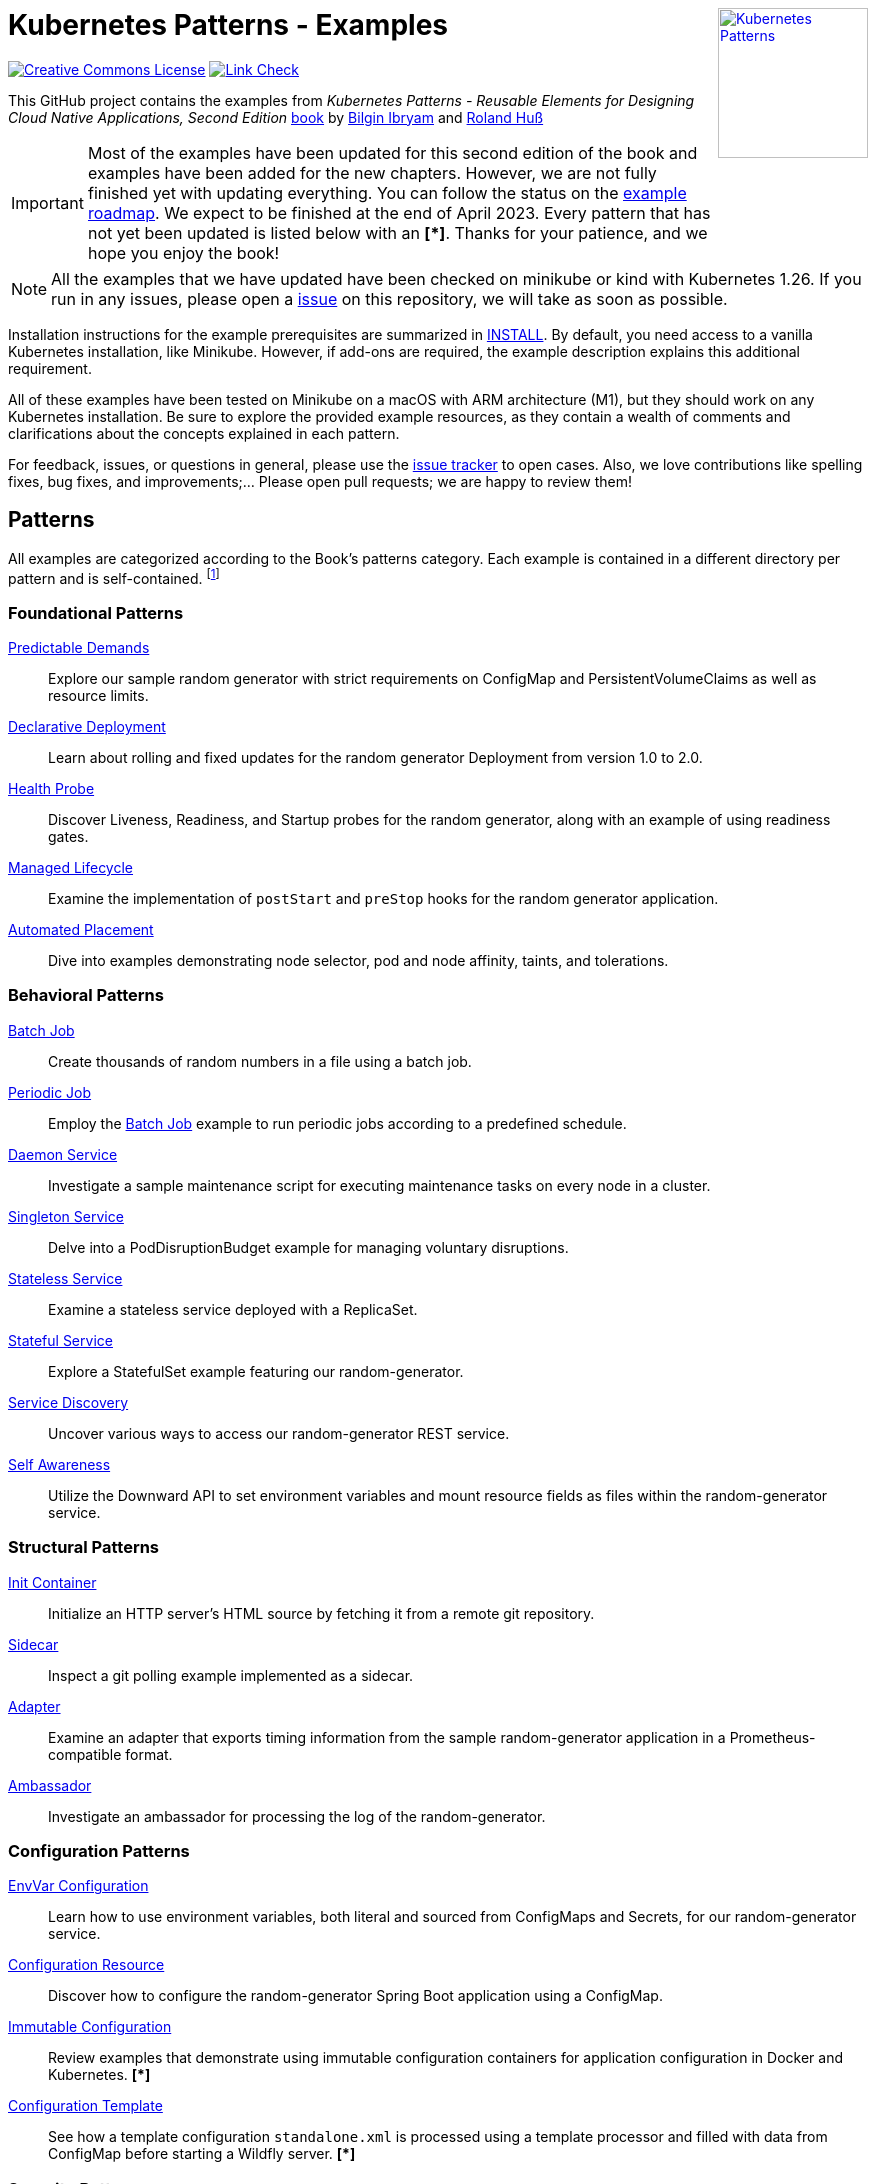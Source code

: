 //pass:[<a rel="license" href="http://creativecommons.org/licenses/by/4.0/"><img alt="Creative Commons License" style="display: block; border-width:0; float: right" align="right" src="https://i.creativecommons.org/l/by/4.0/88x31.png" /></a>]
pass:[<a rel="license" href="https://k8spatterns.io"><img alt="Kubernetes Patterns" style="display: block; border-width:0; float: right; width: 150px;" align="right" src="https://github.com/k8spatterns/k8spatterns.io/raw/master/static/images/cover-small.png" /></a>]

= Kubernetes Patterns - Examples

image:https://i.creativecommons.org/l/by/4.0/88x31.png[Creative Commons License, role="right", link="https://creativecommons.org/licenses/by/4.0/"]
image:https://github.com/k8spatterns/examples/actions/workflows/check_links.yml/badge.svg["Link Check", role="right", link="https://github.com/k8spatterns/examples/actions/workflows/check_links.yml"]

This GitHub project contains the examples from _Kubernetes Patterns - Reusable Elements for Designing Cloud Native Applications, Second Edition_ https://www.amazon.com/_/dp/1098131681?tag=oreilly20-20[book] by https://github.com/bibryam[Bilgin Ibryam] and https://hachyderm.io/@ro14nd[Roland Huß]

IMPORTANT: Most of the examples have been updated for this second edition of the book and examples have been added for the new chapters. However, we are not fully finished yet with updating everything. You can follow the status on the https://github.com/orgs/k8spatterns/projects/2[example roadmap]. We expect to be finished at the end of April 2023. Every pattern that has not yet been updated is listed below with an **[*]**. Thanks for your patience, and we hope you enjoy the book!

NOTE: All the examples that we have updated have been checked on minikube or kind with Kubernetes 1.26. If you run in any issues, please open a https://github.com/k8spatterns/examples/issues[issue] on this repository, we will take as soon as possible.

Installation instructions for the example prerequisites are summarized in link:INSTALL.adoc[INSTALL].
By default, you need access to a vanilla Kubernetes installation, like Minikube.
However, if add-ons are required, the example description explains this additional requirement.

All of these examples have been tested on Minikube on a macOS with ARM architecture (M1), but they should work on any Kubernetes installation. Be sure to explore the provided example resources, as they contain a wealth of comments and clarifications about the concepts explained in each pattern.

For feedback, issues, or questions in general, please use the https://github.com/bibryam/k8spatterns/issues[issue tracker] to open cases.
Also, we love contributions like spelling fixes, bug fixes, and improvements;... Please open pull requests; we are happy to review them!

== Patterns

All examples are categorized according to the Book's patterns category.
Each example is contained in a different directory per pattern and is self-contained. footnote:[Examples marked with an "*" are still in progress to be updated. We expect to be finished until the end of April 2023]

=== Foundational Patterns

link:foundational/PredictableDemands/README.adoc[Predictable Demands]::
  Explore our sample random generator with strict requirements on ConfigMap and PersistentVolumeClaims as well as resource limits.
link:foundational/DeclarativeDeployment/README.adoc[Declarative Deployment]::
  Learn about rolling and fixed updates for the random generator Deployment from version 1.0 to 2.0.
link:foundational/HealthProbe/README.adoc[Health Probe]::
  Discover Liveness, Readiness, and Startup probes for the random generator, along with an example of using readiness gates.
link:foundational/ManagedLifecycle/README.adoc[Managed Lifecycle]::
  Examine the implementation of `postStart` and `preStop` hooks for the random generator application.
link:foundational/AutomatedPlacement/README.adoc[Automated Placement]::
  Dive into examples demonstrating node selector, pod and node affinity, taints, and tolerations.

=== Behavioral Patterns

link:behavioral/BatchJob/README.adoc[Batch Job]::
  Create thousands of random numbers in a file using a batch job.
link:behavioral/PeriodicJob/README.adoc[Periodic Job]::
  Employ the link:behavioral/BatchJob/README.adoc[Batch Job] example to run periodic jobs according to a predefined schedule.
link:behavioral/DaemonService/README.adoc[Daemon Service]::
  Investigate a sample maintenance script for executing maintenance tasks on every node in a cluster.
link:behavioral/SingletonService/README.adoc[Singleton Service]::
  Delve into a PodDisruptionBudget example for managing voluntary disruptions.
link:behavioral/StatelessService/README.adoc[Stateless Service]::
  Examine a stateless service deployed with a ReplicaSet.
link:behavioral/StatefulService/README.adoc[Stateful Service]::
  Explore a StatefulSet example featuring our random-generator.
link:behavioral/ServiceDiscovery/README.adoc[Service Discovery]::
  Uncover various ways to access our random-generator REST service.
link:behavioral/SelfAwareness/README.adoc[Self Awareness]::
  Utilize the Downward API to set environment variables and mount resource fields as files within the random-generator service.

=== Structural Patterns

link:structural/InitContainer/README.adoc[Init Container]::
  Initialize an HTTP server's HTML source by fetching it from a remote git repository.
link:structural/Sidecar/README.adoc[Sidecar]::
  Inspect a git polling example implemented as a sidecar.
link:structural/Adapter/README.adoc[Adapter]::
  Examine an adapter that exports timing information from the sample random-generator application in a Prometheus-compatible format.
link:structural/Ambassador/README.adoc[Ambassador]::
  Investigate an ambassador for processing the log of the random-generator.

=== Configuration Patterns

link:configuration/EnvVarConfiguration/README.adoc[EnvVar Configuration]::
  Learn how to use environment variables, both literal and sourced from ConfigMaps and Secrets, for our random-generator service.
link:configuration/ConfigurationResource/README.adoc[Configuration Resource]::
  Discover how to configure the random-generator Spring Boot application using a ConfigMap.
link:configuration/ImmutableConfiguration/README.adoc[Immutable Configuration]:: 
  Review examples that demonstrate using immutable configuration containers for application configuration in Docker and Kubernetes. **[*]**
link:configuration/ConfigurationTemplate/README.adoc[Configuration Template]::
  See how a template configuration `standalone.xml` is processed using a template processor and filled with data from ConfigMap before starting a Wildfly server. **[*]**

=== Security Patterns

link:security/ProcessContainment/README.adoc[Process Containment]::
  Explore how to restrict container privileges when running in Kubernetes.
link:security/NetworkSegmentation/README.adoc[Network Segmentation]::
  Learn how to limit network access to Pods using Network Policies and control HTTP traffic with Istio's Authentication Policies.
link:security/SecureConfiguration/README.adoc[Secure Configuration]::
  Examine various techniques for securely storing configuration data in a Kubernetes Cluster. **[*]**
link:security/AccessControl/README.adoc[Access Control]::
  Discover Kubernetes' RBAC access control subsystem for managing access to the Kubernetes API server. **[*]**

=== Advanced Patterns

link:advanced/Controller/README.adoc[Controller]::
  A simple shell-based controller watches ConfigMap resources for changes and restarts Pods using a label selector provided as an annotation. An additional link:advanced/Controller/expose-controller/README.adoc[example controller] exposes an Ingress route when it detects an `exposeService` label attached to the service. **[*]**
link:advanced/Operator/README.adoc[Operator]::
  Explore an operator based on the ConfigMap watch link:advanced/Controller/README.adoc[controller], introducing a CRD ConfigWatcher that connects a ConfigMap with a set of Pods to restart in case of a config change. **[*]**
link:advanced/ElasticScale/README.adoc[Elastic Scale]::
  Investigate horizontal and vertical scaling examples with the random-generator service. **[*]**
link:advanced/ImageBuilder/README.adoc[Image Builder]::
  Examine examples demonstrating the setup of a link:advanced/ImageBuilder/openshift/README.adoc[chained build] on OpenShift and using link:advanced/ImageBuilder/knative/README.adoc[Knative build] for performing builds within the cluster. **[*]**

This work is licensed under a https://creativecommons.org/licenses/by/4.0/[Creative Commons Attribution 4.0 International License]

